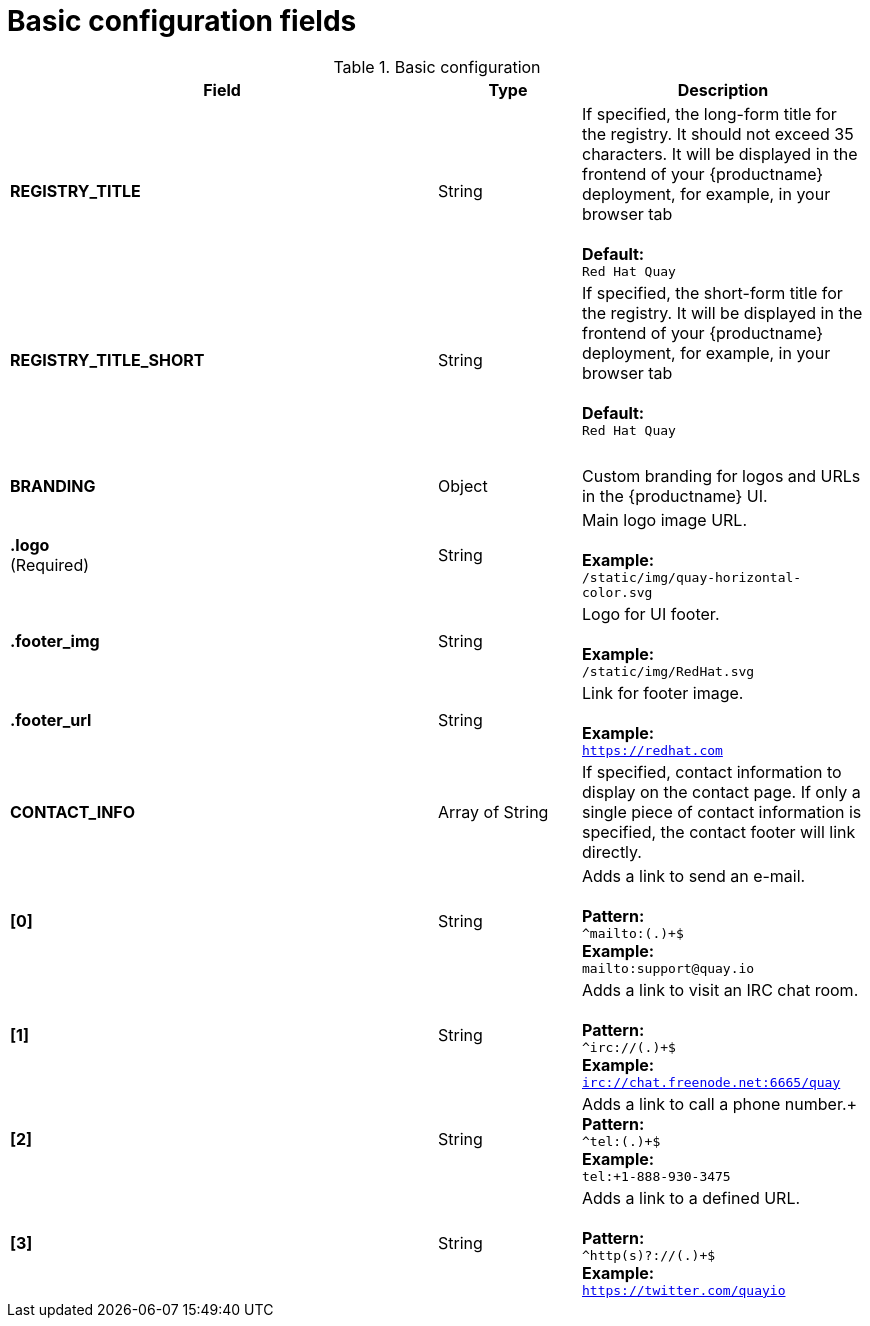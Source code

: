 [[config-fields-basic]]
= Basic configuration fields

.Basic configuration
[cols="3a,1a,2a",options="header"]
|===
| Field | Type | Description
| **REGISTRY_TITLE** | String | If specified, the long-form title for the registry. It should not exceed 35 characters. It will be displayed in the frontend of your {productname} deployment, for example, in your browser tab +  
 + 
**Default:** + 
`Red Hat Quay`
| **REGISTRY_TITLE_SHORT** | String | If specified, the short-form title for the registry. It will be displayed in the frontend of your {productname} deployment, for example, in your browser tab +  
 + 
**Default:** + 
`Red Hat Quay`
| {nbsp} | {nbsp} |{nbsp}
| **BRANDING** | Object | Custom branding for logos and URLs in the {productname} UI.

| **.logo** + 
(Required) |  String |  Main logo image URL. + 
 + 
**Example:** + 
`/static/img/quay-horizontal-color.svg`
| **.footer_img** | String |  Logo for UI footer. + 
 + 
**Example:** + 
`/static/img/RedHat.svg`
| **.footer_url** | String | Link for footer image. + 
 + 
**Example:** + 
`https://redhat.com`

| **CONTACT_INFO** | Array of String | If specified, contact information to display on the contact page. If only a single piece of contact information is specified, the contact footer will link directly.
|**[0]** | String | Adds a link to send an e-mail. + 
 + 
**Pattern:** + 
`^mailto:(.)+$` + 
**Example:** + 
`mailto:support@quay.io`
|**[1]** | String | Adds a link to visit an IRC chat room. + 
 + 
**Pattern:** + 
`^irc://(.)+$` + 
**Example:** + 
`irc://chat.freenode.net:6665/quay`

|**[2]** | String | Adds a link to call a phone number.+
 + 
**Pattern:** + 
`^tel:(.)+$` + 
**Example:** + 
`tel:+1-888-930-3475`

|**[3]** | String |Adds a link to a defined URL. + 
 + 
**Pattern:** + 
`^http(s)?://(.)+$` + 
**Example:** + 
`https://twitter.com/quayio`
|===